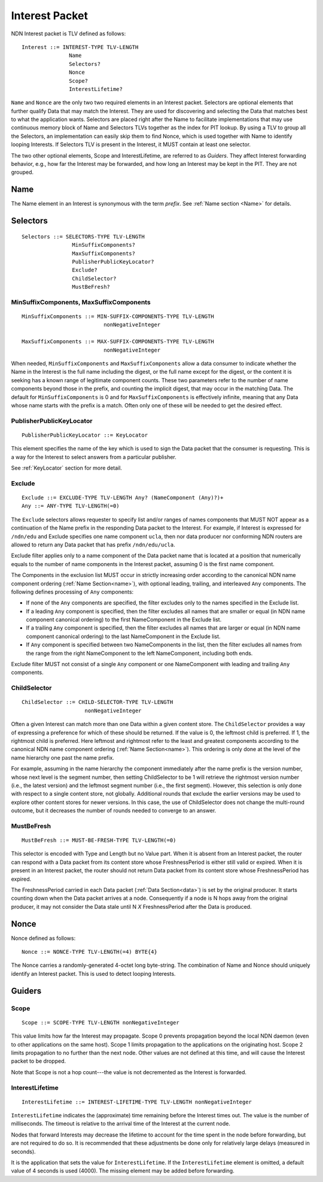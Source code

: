 .. _Interest:

Interest Packet
---------------

NDN Interest packet is TLV defined as follows:

::

    Interest ::= INTEREST-TYPE TLV-LENGTH
                   Name
                   Selectors?
                   Nonce
                   Scope?
                   InterestLifetime?

``Name`` and ``Nonce`` are the only two two required elements in an Interest packet.
Selectors are optional elements that further qualify Data that may match the Interest.
They are used for discovering and selecting the Data that matches best to what the application wants. Selectors are placed right after the Name to facilitate implementations that may use continuous memory block of Name and Selectors TLVs together as the index for PIT lookup. By using a TLV to group all the Selectors, an implementation can easily skip them to find Nonce, which is used together with Name to identify looping Interests.
If Selectors TLV is present in the Interest, it MUST contain at least one selector.

The two other optional elements, Scope and InterestLifetime, are referred to as *Guiders*.
They affect Interest forwarding behavior, e.g., how far the Interest may be forwarded, and how long an Interest may be kept in the PIT. They are not grouped.


Name
~~~~

The Name element in an Interest is synonymous with the term *prefix*.
See :ref:`Name section <Name>` for details.

.. _Selectors:

Selectors
~~~~~~~~~

::

    Selectors ::= SELECTORS-TYPE TLV-LENGTH
                    MinSuffixComponents?
                    MaxSuffixComponents?
                    PublisherPublicKeyLocator?
                    Exclude?
                    ChildSelector?
                    MustBeFresh?

MinSuffixComponents, MaxSuffixComponents
++++++++++++++++++++++++++++++++++++++++

::

    MinSuffixComponents ::= MIN-SUFFIX-COMPONENTS-TYPE TLV-LENGTH
                              nonNegativeInteger

    MaxSuffixComponents ::= MAX-SUFFIX-COMPONENTS-TYPE TLV-LENGTH
                              nonNegativeInteger

When needed, ``MinSuffixComponents`` and ``MaxSuffixComponents`` allow a data consumer to indicate whether the Name in the Interest is the full name including the digest, or the full name except for the digest, or the content it is seeking has a known range of legitimate component counts.
These two parameters refer to the number of name components beyond those in the prefix, and counting the implicit digest, that may occur in the matching Data.
The default for ``MinSuffixComponents`` is 0 and for ``MaxSuffixComponents`` is effectively infinite, meaning that any Data whose name starts with the prefix is a match.  Often only one of these will be needed to get the desired effect.


PublisherPublicKeyLocator
+++++++++++++++++++++++++

::

    PublisherPublicKeyLocator ::= KeyLocator

This element specifies the name of the key which is used to sign the Data packet that the consumer is requesting.
This is a way for the Interest to select answers from a particular publisher.

See :ref:`KeyLocator` section for more detail.

Exclude
+++++++

::

    Exclude ::= EXCLUDE-TYPE TLV-LENGTH Any? (NameComponent (Any)?)+
    Any ::= ANY-TYPE TLV-LENGTH(=0)

The ``Exclude`` selectors allows requester to specify list and/or ranges of names components that MUST NOT appear as a continuation of the Name prefix in the responding Data packet to the Interest.
For example, if Interest is expressed for ``/ndn/edu`` and Exclude specifies one name component ``ucla``, then nor data producer nor conforming NDN routers are allowed to return any Data packet that has prefix ``/ndn/edu/ucla``.

Exclude filter applies only to a name component of the Data packet name that is located at a position that numerically equals to the number of name components in the Interest packet, assuming 0 is the first name component.

The Components in the exclusion list MUST occur in strictly increasing order according to the canonical NDN name component ordering (:ref:`Name Section<name>`), with optional leading, trailing, and interleaved ``Any`` components. The following defines processing of ``Any`` components:

- If none of the ``Any`` components are specified, the filter excludes only to the names specified in the Exclude list.

- If a leading ``Any`` component is specified, then the filter excludes all names that are smaller or equal (in NDN name component canonical ordering) to the first NameComponent in the Exclude list.

- If a trailing ``Any`` component is specified, then the filter excludes all names that are larger or equal (in NDN name component canonical ordering) to the last NameComponent in the Exclude list.

- If ``Any`` component is specified between two NameComponents in the list, then the filter excludes all names from the range from the right NameComponent to the left NameComponent, including both ends.


Exclude filter MUST not consist of a single ``Any`` component or one NameComponent with leading and trailing ``Any`` components.


ChildSelector
+++++++++++++

::

    ChildSelector ::= CHILD-SELECTOR-TYPE TLV-LENGTH
                        nonNegativeInteger

Often a given Interest can match more than one Data within a given content store.
The ``ChildSelector`` provides a way of expressing a preference for which of these should be returned.
If the value is 0, the leftmost child is preferred.
If 1, the rightmost child is preferred.
Here leftmost and rightmost refer to the least and greatest components according to the canonical NDN name component ordering (:ref:`Name Section<name>`).
This ordering is only done at the level of the name hierarchy one past the name prefix.

For example, assuming in the name hierarchy the component immediately after the name prefix  is the version number, whose next level is the segment number, then setting ChildSelector to be 1 will retrieve the rightmost version number (i.e., the latest version) and the leftmost segment number (i.e., the first segment). However, this selection is only done with respect to a single content store, not globally. Additional rounds that exclude the earlier versions may be used to explore other content stores for newer versions.
In this case, the use of ChildSelector does not change the multi-round outcome, but it decreases the number of rounds needed to converge to an answer.

MustBeFresh
+++++++++++

::

   MustBeFresh ::= MUST-BE-FRESH-TYPE TLV-LENGTH(=0)

This selector is encoded with Type and Length but no Value part.
When it is absent from an Interest packet, the router can respond with a Data packet from its content store whose FreshnessPeriod is either still valid or expired.
When it is present in an Interest packet, the router should not return Data packet from its content store whose FreshnessPeriod has expired.

The FreshnessPeriod carried in each Data packet (:ref:`Data Section<data>`) is set by the original producer.  It starts counting down when the Data packet arrives at a node. Consequently if a node is N hops away from the original producer, it may not consider the Data stale until N *X* FreshnessPeriod after the Data is produced.

.. _Nonce:

Nonce
~~~~~

Nonce defined as follows:

::

    Nonce ::= NONCE-TYPE TLV-LENGTH(=4) BYTE{4}

The Nonce carries a randomly-generated 4-octet long byte-string.
The combination of Name and Nonce should uniquely identify an Interest packet.
This is used to detect looping Interests.

.. _Guiders:

Guiders
~~~~~~~

Scope
+++++

::

    Scope ::= SCOPE-TYPE TLV-LENGTH nonNegativeInteger

This value limits how far the Interest may propagate.
Scope 0 prevents propagation beyond the local NDN daemon (even to other applications on the same host). Scope 1 limits propagation to the applications on the originating host.
Scope 2 limits propagation to no further than the next node.
Other values are not defined at this time, and will cause the Interest packet to be dropped.

Note that Scope is not a hop count---the value is not decremented as the Interest is forwarded.

InterestLifetime
++++++++++++++++

::

    InterestLifetime ::= INTEREST-LIFETIME-TYPE TLV-LENGTH nonNegativeInteger

``InterestLifetime`` indicates the (approximate) time remaining before the Interest times out.
The value is the number of milliseconds.  The timeout is relative to the arrival time of the Interest at the current node.

Nodes that forward Interests may decrease the lifetime to account for the time spent in the node before forwarding, but are not required to do so. It is recommended that these adjustments be done only for relatively large delays (measured in seconds).

It is the application that sets the value for ``InterestLifetime``.
If the ``InterestLifetime`` element is omitted, a default value of 4 seconds is used (4000).
The missing element may be added before forwarding.
